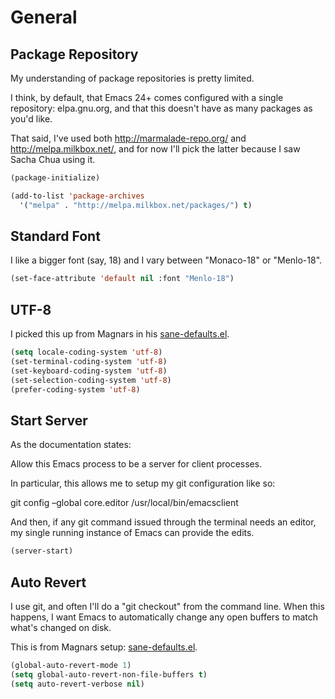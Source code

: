 * General
** Package Repository

  My understanding of package repositories is pretty limited.

  I think, by default, that Emacs 24+ comes configured with a single
  repository: elpa.gnu.org, and that this doesn't have as many
  packages as you'd like.

  That said, I've used both http://marmalade-repo.org/ and
  http://melpa.milkbox.net/, and for now I'll pick the latter because
  I saw Sacha Chua using it.

#+begin_src emacs-lisp
  (package-initialize)

  (add-to-list 'package-archives
    '("melpa" . "http://melpa.milkbox.net/packages/") t)
#+end_src

** Standard Font

  I like a bigger font (say, 18) and I vary between "Monaco-18" or
  "Menlo-18".

#+begin_src emacs-lisp
  (set-face-attribute 'default nil :font "Menlo-18")
#+end_src

** UTF-8

  I picked this up from Magnars in his [[https://github.com/magnars/.emacs.d/blob/master/sane-defaults.el][sane-defaults.el]].

#+begin_src emacs-lisp
  (setq locale-coding-system 'utf-8)
  (set-terminal-coding-system 'utf-8)
  (set-keyboard-coding-system 'utf-8)
  (set-selection-coding-system 'utf-8)
  (prefer-coding-system 'utf-8)
#+end_src

** Start Server

  As the documentation states:

    Allow this Emacs process to be a server for client processes.

  In particular, this allows me to setup my git configuration like so:

     git config --global core.editor /usr/local/bin/emacsclient

  And then, if any git command issued through the terminal needs an
  editor, my single running instance of Emacs can provide the edits.

#+begin_src emacs-lisp
  (server-start)
#+end_src
** Auto Revert

  I use git, and often I'll do a "git checkout" from the command
  line. When this happens, I want Emacs to automatically change any
  open buffers to match what's changed on disk.

  This is from Magnars setup: [[https://github.com/magnars/.emacs.d/blob/master/sane-defaults.el][sane-defaults.el]].

#+begin_src emacs-lisp
  (global-auto-revert-mode 1)
  (setq global-auto-revert-non-file-buffers t)
  (setq auto-revert-verbose nil)
#+end_src
